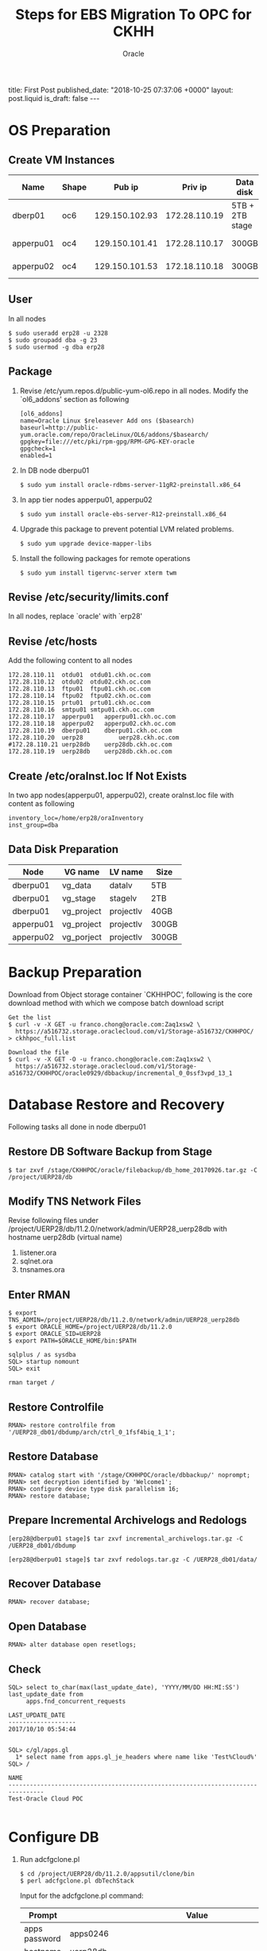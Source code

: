#+TITLE: Steps for EBS Migration To OPC for CKHH
#+AUTHOR: Oracle
#+OPTIONS: ^:nil toc:nil
#+BEGIN_EXPORT html
title: First Post
published_date: "2018-10-25 07:37:06 +0000"
layout: post.liquid
is_draft: false
---
#+END_EXPORT

* OS Preparation
** Create VM Instances
   | Name      | Shape |         Pub ip |       Priv ip | Data disk       | Usage              |
   |-----------+-------+----------------+---------------+-----------------+--------------------|
   | dberp01   | oc6   | 129.150.102.93 | 172.28.110.19 | 5TB + 2TB stage | DB                 |
   | apperpu01 | oc4   | 129.150.101.41 | 172.28.110.17 | 300GB           | Primary EBS node   |
   | apperpu02 | oc4   | 129.150.101.53 | 172.18.110.18 | 300GB           | Secondary EBS node |

** User
   In all nodes
   #+BEGIN_EXAMPLE
     $ sudo useradd erp28 -u 2328
     $ sudo groupadd dba -g 23
     $ sudo usermod -g dba erp28
   #+END_EXAMPLE

** Package
   1. Revise /etc/yum.repos.d/public-yum-ol6.repo in all nodes. Modify the `ol6_addons' section as following
      #+BEGIN_EXAMPLE
        [ol6_addons]
        name=Oracle Linux $releasever Add ons ($basearch)
        baseurl=http://public-yum.oracle.com/repo/OracleLinux/OL6/addons/$basearch/
        gpgkey=file:///etc/pki/rpm-gpg/RPM-GPG-KEY-oracle
        gpgcheck=1
        enabled=1
      #+END_EXAMPLE
   2. In DB node dberpu01
      #+BEGIN_EXAMPLE
        $ sudo yum install oracle-rdbms-server-11gR2-preinstall.x86_64
      #+END_EXAMPLE
   
   3. In app tier nodes apperpu01, apperpu02
      #+BEGIN_EXAMPLE
        $ sudo yum install oracle-ebs-server-R12-preinstall.x86_64
      #+END_EXAMPLE

   4. Upgrade this package to prevent potential LVM related problems.
      #+BEGIN_EXAMPLE
        $ sudo yum upgrade device-mapper-libs
      #+END_EXAMPLE

   5. Install the following packages for remote operations
      #+BEGIN_EXAMPLE
        $ sudo yum install tigervnc-server xterm twm
      #+END_EXAMPLE

** Revise /etc/security/limits.conf
   In all nodes, replace `oracle' with `erp28'

** Revise /etc/hosts
   Add the following content to all nodes
   #+BEGIN_EXAMPLE
     172.28.110.11	otdu01	otdu01.ckh.oc.com
     172.28.110.12	otdu02	otdu02.ckh.oc.com
     172.28.110.13	ftpu01	ftpu01.ckh.oc.com
     172.28.110.14	ftpu02	ftpu02.ckh.oc.com
     172.28.110.15	prtu01	prtu01.ckh.oc.com
     172.28.110.16	smtpu01	smtpu01.ckh.oc.com
     172.28.110.17	apperpu01	apperpu01.ckh.oc.com
     172.28.110.18	apperpu02	apperpu02.ckh.oc.com
     172.28.110.19	dberpu01	dberpu01.ckh.oc.com
     172.28.110.20	uerp28	        uerp28.ckh.oc.com
     #172.28.110.21	uerp28db	uerp28db.ckh.oc.com
     172.28.110.19	uerp28db	uerp28db.ckh.oc.com
   #+END_EXAMPLE

** Create /etc/oraInst.loc If Not Exists
   In two app nodes(apperpu01, apperpu02), create oraInst.loc file with content as following
   #+BEGIN_EXAMPLE
     inventory_loc=/home/erp28/oraInventory
     inst_group=dba
   #+END_EXAMPLE
** Data Disk Preparation
   | Node      | VG name    | LV name   | Size  |
   |-----------+------------+-----------+-------|
   | dberpu01  | vg_data    | datalv    | 5TB   |
   | dberpu01  | vg_stage   | stagelv   | 2TB   |
   | dberpu01  | vg_project | projectlv | 40GB  |
   | apperpu01 | vg_project | projectlv | 300GB |
   | apperpu02 | vg_porject | projectlv | 300GB |

* Backup Preparation
  Download from Object storage container `CKHHPOC', following is the core download method with which we compose batch download script

  #+BEGIN_EXAMPLE
    Get the list
    $ curl -v -X GET -u franco.chong@oracle.com:Zaq1xsw2 \
      https://a516732.storage.oraclecloud.com/v1/Storage-a516732/CKHHPOC/ > ckhhpoc_full.list

    Download the file
    $ curl -v -X GET -O -u franco.chong@oracle.com:Zaq1xsw2 \
      https://a516732.storage.oraclecloud.com/v1/Storage-a516732/CKHHPOC/oracle0929/dbbackup/incremental_0_0ssf3vpd_13_1
  #+END_EXAMPLE

* Database Restore and Recovery
  Following tasks all done in node dberpu01

** Restore DB Software Backup from Stage
   #+BEGIN_EXAMPLE
     $ tar zxvf /stage/CKHHPOC/oracle/filebackup/db_home_20170926.tar.gz -C /project/UERP28/db
   #+END_EXAMPLE
** Modify TNS Network Files
   Revise following files under /project/UERP28/db/11.2.0/network/admin/UERP28_uerp28db with hostname uerp28db (virtual name)

   1. listener.ora
   2. sqlnet.ora
   3. tnsnames.ora

** Enter RMAN
   #+BEGIN_EXAMPLE
     $ export TNS_ADMIN=/project/UERP28/db/11.2.0/network/admin/UERP28_uerp28db
     $ export ORACLE_HOME=/project/UERP28/db/11.2.0
     $ export ORACLE_SID=UERP28
     $ export PATH=$ORACLE_HOME/bin:$PATH
   #+END_EXAMPLE

   #+BEGIN_EXAMPLE
     sqlplus / as sysdba
     SQL> startup nomount
     SQL> exit
   #+END_EXAMPLE

   #+BEGIN_EXAMPLE
     rman target /
   #+END_EXAMPLE

** Restore Controlfile
   #+BEGIN_EXAMPLE
     RMAN> restore controlfile from '/UERP28_db01/dbdump/arch/ctrl_0_1fsf4biq_1_1';
   #+END_EXAMPLE

** Restore Database
   #+BEGIN_EXAMPLE
     RMAN> catalog start with '/stage/CKHHPOC/oracle/dbbackup/' noprompt;
     RMAN> set decryption identified by 'Welcome1';
     RMAN> configure device type disk parallelism 16;
     RMAN> restore database;
   #+END_EXAMPLE

** Prepare Incremental Archivelogs and Redologs
   #+BEGIN_EXAMPLE
     [erp28@dberpu01 stage]$ tar zxvf incremental_archivelogs.tar.gz -C /UERP28_db01/dbdump
   #+END_EXAMPLE

   #+BEGIN_EXAMPLE
     [erp28@dberpu01 stage]$ tar zxvf redologs.tar.gz -C /UERP28_db01/data/
   #+END_EXAMPLE

** Recover Database
   #+BEGIN_EXAMPLE
     RMAN> recover database;
   #+END_EXAMPLE

** Open Database
   #+BEGIN_EXAMPLE
     RMAN> alter database open resetlogs;
   #+END_EXAMPLE

** Check
   #+BEGIN_EXAMPLE
     SQL> select to_char(max(last_update_date), 'YYYY/MM/DD HH:MI:SS') last_update_date from 
          apps.fnd_concurrent_requests

     LAST_UPDATE_DATE
     -------------------
     2017/10/10 05:54:44

   #+END_EXAMPLE

   #+BEGIN_EXAMPLE
     SQL> c/gl/apps.gl
       1* select name from apps.gl_je_headers where name like 'Test%Cloud%'
     SQL> /

     NAME
     --------------------------------------------------------------------------------
     Test-Oracle Cloud POC

   #+END_EXAMPLE

* Configure DB
  1. Run adcfgclone.pl
     #+BEGIN_EXAMPLE
       $ cd /project/UERP28/db/11.2.0/appsutil/clone/bin 
       $ perl adcfgclone.pl dbTechStack
     #+END_EXAMPLE

     Input for the adcfgclone.pl command:
     | Prompt        | Value                                                         |
     |---------------+---------------------------------------------------------------|
     | apps password | apps0246                                                      |
     | hostname      | uerp28db                                                      |
     | domain        | ckh.oc.com                                                    |
     | rac           | n                                                             |
     | sid           | UERP28                                                        |
     | base          | /project/UERP28/db                                            |
     | utl_file_dir  | `/UERP28_db01/dbdump/appl_tmp',                               |
     |               | `/project/UERP28/dbdump/asw/temp',                            |
     |               | `/project/UERP28/db/11.2.0/appsutil/outbound/UERP28_uerp28db' |
     | port pool     | 7                                                             |

  2. Start DB in open mode

  3. Run AutoConfig in the INSTE8_SETUP mode on the database tier as follows:
     #+BEGIN_EXAMPLE
       $ perl /project/UERP28/db/11.2.0/appsutil/bin/adconfig.sh contextfile=<CONTEXT_FILE> \
              run=INSTE8_SETUP
     #+END_EXAMPLE

  4. Run library update script
     #+BEGIN_EXAMPLE
       $ cd /project/UERP28/db/11.2.0/appsutil/install/<CONTEXT NAME>
       $ sqlplus "/ as sysdba" @adupdlib.sql so
     #+END_EXAMPLE

  5. Configure Target database
     #+BEGIN_EXAMPLE
       $ cd /project/UERP28/db/11.2.0/appsutil/clone/bin
       $ perl adcfgclone.pl dbconfig <Database Target Context File>
     #+END_EXAMPLE
* Configure Primary App Tier
** Restore App Tier Software Backup from Stage
   Before clone, need restore fs_ne got from the customer (the reason is because of the customization by customer, the clone will be too time-consuming if fs_ne is not there, this is a special needs from CKHH)
   #+BEGIN_EXAMPLE
     $ tar zxvf /stage/CKHHPOC/oracle/filebackup/fs2_EBSapps_20170926.tar.gz \
           -C /project/UERP28/apps/fs2
     $ tar zxvf /stage/CKHHPOC/oracle/filebackup/fs_ne_EBSapps_20170926.tar.gz \
           -C /project/UERP28/apps
   #+END_EXAMPLE

** Configure
  #+BEGIN_EXAMPLE
    $ cd /project/UERP28/apps/fs2/EBSapps/comn/clone/bin
    $ perl adcfgclone.pl appsTier dualfs
  #+END_EXAMPLE
  
  Input for the adcfgclone.pl command:
  | Prompt                                    | Value                |
  |-------------------------------------------+----------------------|
  | apps password                             | apps0246             |
  | weblogic password                         | wls02468             |
  | hostname                                  | apperpu01            |
  | domain                                    | ckh.oc.com           |
  | sid                                       | UERP28               |
  | db node                                   | uerp28db             |
  | domain                                    | ckh.oc.com           |
  | base                                      | /project/UERP28/apps |
  | instance home                             | /project/UERP28/apps |
  | preserve display                          | n                    |
  | target system display                     | <enter>              |
  | web entry point services                  | enabled              |
  | web application services                  | enabled              |
  | system batch processing services          | enabled              |
  | other services                            | disabled             |
  | the same port values as the source system | n                    |
  | port pool                                 | 3                    |
  | patching fs port pool                     | 2                    |

* Prepare with CKHH Instructions before Configure Multinodes
  Basically just following erp28_post_cloing_20171016.txt instructions from CKHH
* Preclone in Primary App Node
  1. In node apperpu01
     #+BEGIN_EXAMPLE
       $ cd /project/UERP28/apps
       $ . EBSapps.env run
       $ perl $ADMIN_SCRIPTS_HOME/adpreclone.pl appsTier
       $ . EBSapps.env patch
       $ $ADMIN_SCRIPTS_HOME/adadminsrvctl.sh start forcepatchfs
       $ perl $ADMIN_SCRIPTS_HOME/adpreclone.pl appsTier
     #+END_EXAMPLE

  2. Stop  EBS services in apperpu01, package following directories and copy into to apperpu02, then unpack into the same directory structure.
     - /project/UERP28/apps/fs2/EBSapps
     - /project/UERP28/apps/fs_ne

  3. Start all EBS services in apperpu01 including adminserver in patching filesystem.
* Configure Secondary App Node
  1. run adcfgclone.pl
     #+BEGIN_EXAMPLE
       $ cd /project/UERP28/apps/fs2/EBSapps/comn/clone/bin
       $ perl adcfgclone.pl appsTier dualfs
     #+END_EXAMPLE

  2. Add OTD information for secondary node by edit $CONTEXT_FILE
     | Parameter             | Value                                                       |
     |-----------------------+-------------------------------------------------------------|
     | s_url_protocol        | https                                                       |
     | s_local_url_protocol  | https                                                       |
     | s_webentryurlprotocol | https                                                       |
     | s_webentryhost        | uerp28                                                      |
     | s_webentrydomain      | hwl-ebis.com                                                |
     | s_active_webport      | 8828                                                        |
     | s_login_page          | https://uerp28.hwl-ebis.com:8828/OA_HTML/AppsLocalLogin.jsp |
     | s_external_url        | https://uerp28.hwl-ebis.com:8828                            |
    
      Then run autoconfig
    
      Basically, these values are consistent with the value configured for primary node in section [[Prepare with CKHH Instructions before Configure Multinodes]]

* Deregister Primary Node Information from Secondary Node
  According to CKHH's needs, in secondary node:
  #+BEGIN_EXAMPLE
    $ perl /project/UERP28/apps/fs2/EBSapps/appl/fnd/12.0.0/patch/115/bin/txkSetAppsConf.pl \
         -contextfile=/project/UERP28/apps/fs2/inst/apps/UERP28_apperpu02/appl/admin/UERP28_apperpu02.xml \
         -configoption=removeMS -oacore=apperpu01.ckh.oc.com:7204
  #+END_EXAMPLE

  In other side, there is no need to register secondary node information in primary node.

* Post Configuration with CKHH Instruction
  Basically just following erp28_post_cloing_20171016.txt instructions from CKHH. Especially we need to revise context file of secondary node just what we did in primary node.

* Configure PCP
  1. Run update_erpuat_pcp.sql from CKHH (need fill actual primary and secondary node information into the script)
  1. Set the APPLDCP variable to ON in the context file of both nodes.
  2. Shutdown the application tier services of both the nodes and run AutoConfig on each node. After AutoConfig completes successfully verify that the tnsnames.ora (on both CP nodes) has the FNDFS entries of both the nodes.
  3. Ensure that the Internal Monitors on both nodes defined properly and have workshifts assigned to them. Also make sure the Internal Monitor manager is activated by going into Concurrent -> Manager -> Adminitrator and activate the manager as they need to be active on the nodes where the ICM can start in case of a failure..
